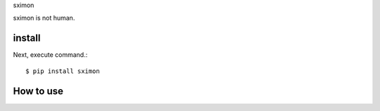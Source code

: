 sximon

sximon is not human.

install
===========

Next, execute command.::

    $ pip install sximon


How to use
===========
